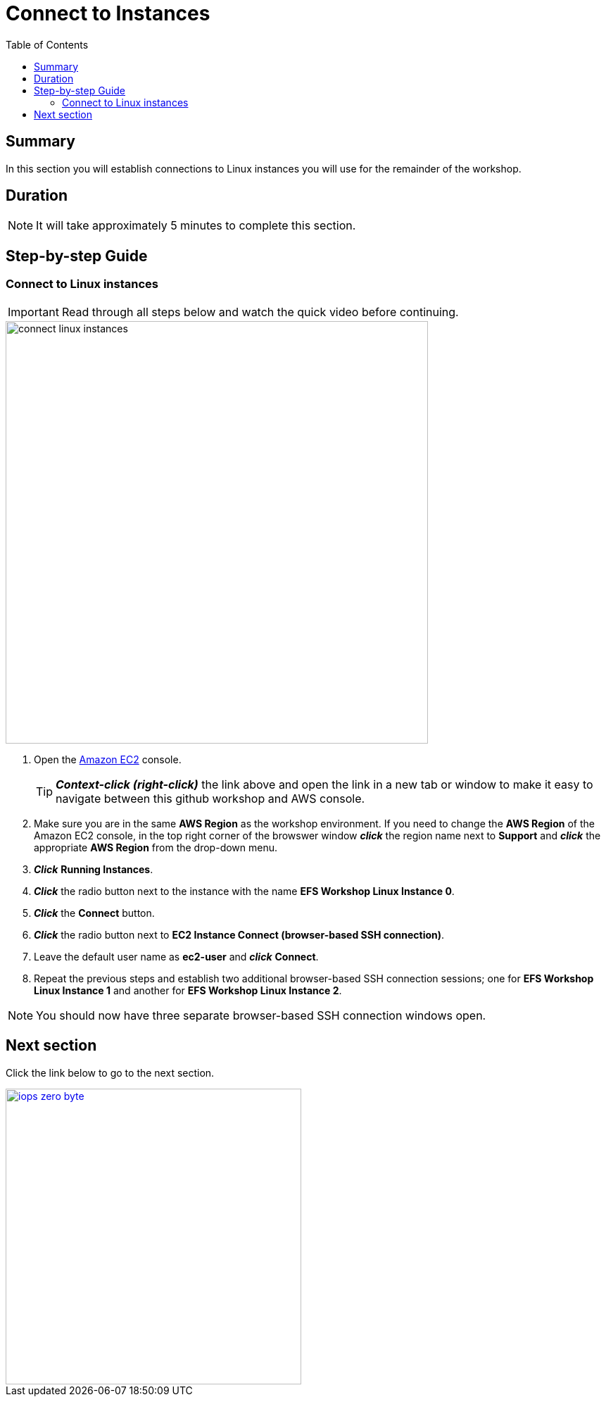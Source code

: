 = Connect to Instances
:toc:
:icons:
:linkattrs:
:imagesdir: ../resources/images


== Summary

In this section you will establish connections to Linux instances you will use for the remainder of the workshop.


== Duration

NOTE: It will take approximately 5 minutes to complete this section.


== Step-by-step Guide

=== Connect to Linux instances

IMPORTANT: Read through all steps below and watch the quick video before continuing.

image::connect-linux-instances.gif[align="left", width=600]


. Open the link:https://console.aws.amazon.com/ec2/[Amazon EC2] console.
+
TIP: *_Context-click (right-click)_* the link above and open the link in a new tab or window to make it easy to navigate between this github workshop and AWS console.
+
. Make sure you are in the same *AWS Region* as the workshop environment. If you need to change the *AWS Region* of the Amazon EC2 console, in the top right corner of the browswer window *_click_* the region name next to *Support* and *_click_* the appropriate *AWS Region* from the drop-down menu.

. *_Click_* *Running Instances*.

. *_Click_* the radio button next to the instance with the name *EFS Workshop Linux Instance 0*.

. *_Click_* the *Connect* button.

. *_Click_* the radio button next to *EC2 Instance Connect (browser-based SSH connection)*.

. Leave the default user name as *ec2-user* and *_click_* *Connect*.

. Repeat the previous steps and establish two additional browser-based SSH connection sessions; one for *EFS Workshop Linux Instance 1* and another for *EFS Workshop Linux Instance 2*.

NOTE: You should now have three separate browser-based SSH connection windows open.

== Next section

Click the link below to go to the next section.

image::iops-zero-byte.png[link=../03-iops-zero-byte/, align="left",width=420]




